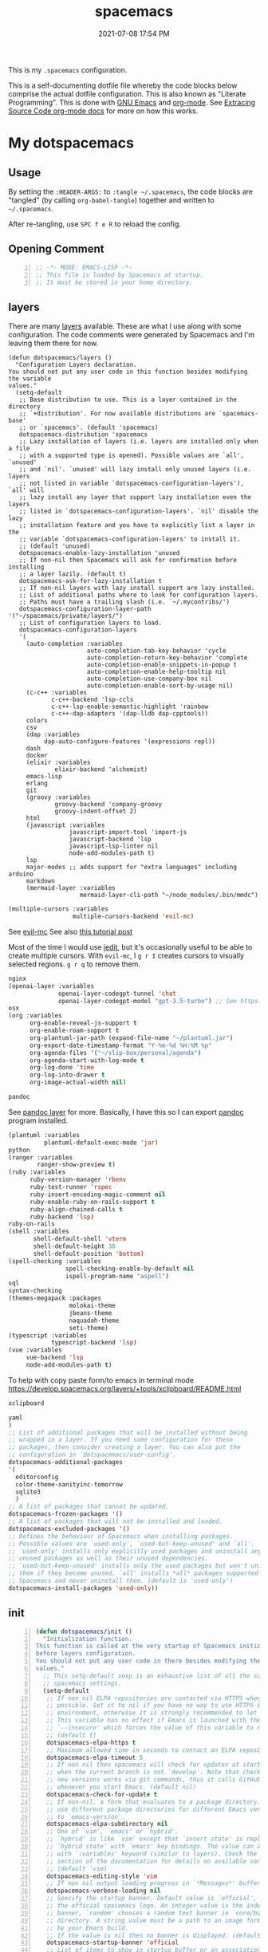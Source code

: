 #+title: spacemacs
#+date: 2021-07-08 17:54 PM
#+updated: 2024-11-17 18:03 PM

This is my ~.spacemacs~ configuration.

This is a self-documenting dotfile file whereby the code blocks below
comprise the actual dotfile configuration. This is also known as "Literate
Programming". This is done with [[https://www.gnu.org/software/emacs/][GNU Emacs]] and [[https://orgmode.org/][org-mode]]. See
[[https://orgmode.org/manual/Extracting-Source-Code.html][Extracing Source Code org-mode docs]] for more on how this works.

* My dotspacemacs
  :PROPERTIES:
  :HEADER-ARGS: :tangle ~/.spacemacs
  :END:

** Usage
  By setting the ~:HEADER-ARGS:~ to ~:tangle ~/.spacemacs~, the code blocks are
  "tangled" (by calling ~org-babel-tangle~) together and written to
  ~~/.spacemacs~.

  After re-tangling, use ~SPC f e R~ to reload the config.

** Opening Comment
  #+begin_src emacs-lisp +n
    ;; -*- MODE: EMACS-LISP -*-
    ;; This file is loaded by Spacemacs at startup.
    ;; It must be stored in your home directory.
  #+end_src

** layers
   There are many [[https://develop.spacemacs.org/layers/LAYERS.html][layers]] available. These are what I use along with some
   configuration. The code comments were generated by Spacemacs and I'm leaving
   them there for now.
   #+begin_src emacs-lisp + n
     (defun dotspacemacs/layers ()
       "Configuration Layers declaration.
     You should not put any user code in this function besides modifying the variable
     values."
       (setq-default
        ;; Base distribution to use. This is a layer contained in the directory
        ;; `+distribution'. For now available distributions are `spacemacs-base'
        ;; or `spacemacs'. (default 'spacemacs)
        dotspacemacs-distribution 'spacemacs
        ;; Lazy installation of layers (i.e. layers are installed only when a file
        ;; with a supported type is opened). Possible values are `all', `unused'
        ;; and `nil'. `unused' will lazy install only unused layers (i.e. layers
        ;; not listed in variable `dotspacemacs-configuration-layers'), `all' will
        ;; lazy install any layer that support lazy installation even the layers
        ;; listed in `dotspacemacs-configuration-layers'. `nil' disable the lazy
        ;; installation feature and you have to explicitly list a layer in the
        ;; variable `dotspacemacs-configuration-layers' to install it.
        ;; (default 'unused)
        dotspacemacs-enable-lazy-installation 'unused
        ;; If non-nil then Spacemacs will ask for confirmation before installing
        ;; a layer lazily. (default t)
        dotspacemacs-ask-for-lazy-installation t
        ;; If non-nil layers with lazy install support are lazy installed.
        ;; List of additional paths where to look for configuration layers.
        ;; Paths must have a trailing slash (i.e. `~/.mycontribs/')
        dotspacemacs-configuration-layer-path '("~/spacemacs/private/layers/")
        ;; List of configuration layers to load.
        dotspacemacs-configuration-layers
        '(
          (auto-completion :variables
                           auto-completion-tab-key-behavior 'cycle
                           auto-completion-return-key-behavior 'complete
                           auto-completion-enable-snippets-in-popup t
                           auto-completion-enable-help-tooltip nil
                           auto-completion-use-company-box nil
                           auto-completion-enable-sort-by-usage nil)
          (c-c++ :variables
                 c-c++-backend 'lsp-ccls
                 c-c++-lsp-enable-semantic-highlight 'rainbow
                 c-c++-dap-adapters '(dap-lldb dap-cpptools))
          colors
          csv
          (dap :variables
               dap-auto-configure-features '(expressions repl))
          dash
          docker
          (elixir :variables
                  elixir-backend 'alchemist)
          emacs-lisp
          erlang
          git
          (groovy :variables
                  groovy-backend 'company-groovy
                  groovy-indent-offset 2)
          html
          (javascript :variables
                      javascript-import-tool 'import-js
                      javascript-backend 'lsp
                      javascript-lsp-linter nil
                      node-add-modules-path t)
          lsp
          major-modes ;; adds support for "extra languages" including arduino
          markdown
          (mermaid-layer :variables
                         mermaid-layer-cli-path "~/node_modules/.bin/mmdc")
          #+end_src

          #+begin_src emacs-lisp
          (multiple-cursors :variables
                            multiple-cursors-backend 'evil-mc)
          #+end_src

          See [[https://github.com/gabesoft/evil-mc][evil-mc]]
          See also [[https://practical.li/spacemacs/spacemacs-basics/evil-tools/multiple-cursors.html][this tutorial post]]

          Most of the time I would use [[https://github.com/victorhge/iedit][iedit]], but it's occasionally useful to
          be able to create multiple cursors. With ~evil-mc~, I ~g r I~ creates
          cursors to visually selected regions. ~g r q~ to remove them.

          #+begin_src emacs-lisp
          nginx
          (openai-layer :variables
                        openai-layer-codegpt-tunnel 'chat
                        openai-layer-codegpt-model "gpt-3.5-turbo") ;; See https://github.com/apmiller108/openai-layer
          osx
          (org :variables
                org-enable-reveal-js-support t
                org-enable-roam-support t
                org-plantuml-jar-path (expand-file-name "~/plantuml.jar")
                org-export-date-timestamp-format "Y-%m-%d %H:%M %p"
                org-agenda-files '("~/slip-box/personal/agenda")
                org-agenda-start-with-log-mode t
                org-log-done 'time
                org-log-into-drawer t
                org-image-actual-width nil)
          #+end_src

          #+begin_src emacs-lisp
          pandoc
          #+end_src

          See [[https://develop.spacemacs.org/layers/+tools/pandoc/README.html][pandoc layer]] for more. Basically, I have this so I can export
          [[https://pandoc.org/installing.html][pandoc]] program installed.

          #+begin_src emacs-lisp
            (plantuml :variables
                      plantuml-default-exec-mode 'jar)
            python
            (ranger :variables
                    ranger-show-preview t)
            (ruby :variables
                  ruby-version-manager 'rbenv
                  ruby-test-runner 'rspec
                  ruby-insert-encoding-magic-comment nil
                  ruby-enable-ruby-on-rails-support t
                  ruby-align-chained-calls t
                  ruby-backend 'lsp)
            ruby-on-rails
            (shell :variables
                   shell-default-shell 'vterm
                   shell-default-height 30
                   shell-default-position 'bottom)
            (spell-checking :variables
                            spell-checking-enable-by-default nil
                            ispell-program-name "aspell")
            sql
            syntax-checking
            (themes-megapack :packages
                             molokai-theme
                             jbeans-theme
                             naquadah-theme
                             seti-theme)
            (typescript :variables
                        typescript-backend 'lsp)
            (vue :variables
                 vue-backend 'lsp
                 node-add-modules-path t)
          #+end_src

          To help with copy paste form/to emacs in terminal mode
          https://develop.spacemacs.org/layers/+tools/xclipboard/README.html
          #+begin_src emacs-lisp
            xclipboard
          #+end_src

          #+begin_src emacs-lisp
            yaml
            )
            ;; List of additional packages that will be installed without being
            ;; wrapped in a layer. If you need some configuration for these
            ;; packages, then consider creating a layer. You can also put the
            ;; configuration in `dotspacemacs/user-config'.
            dotspacemacs-additional-packages
            '(
              editorconfig
              color-theme-sanityinc-tomorrow
              sqlite3
              )
            ;; A list of packages that cannot be updated.
            dotspacemacs-frozen-packages '()
            ;; A list of packages that will not be installed and loaded.
            dotspacemacs-excluded-packages '()
            ;; Defines the behaviour of Spacemacs when installing packages.
            ;; Possible values are `used-only', `used-but-keep-unused' and `all'.
            ;; `used-only' installs only explicitly used packages and uninstall any
            ;; unused packages as well as their unused dependencies.
            ;; `used-but-keep-unused' installs only the used packages but won't uninstall
            ;; them if they become unused. `all' installs *all* packages supported by
            ;; Spacemacs and never uninstall them. (default is `used-only')
            dotspacemacs-install-packages 'used-only))
          #+end_src

** init
   #+begin_src emacs-lisp +n
     (defun dotspacemacs/init ()
       "Initialization function.
     This function is called at the very startup of Spacemacs initialization
     before layers configuration.
     You should not put any user code in there besides modifying the variable
     values."
       ;; This setq-default sexp is an exhaustive list of all the supported
       ;; spacemacs settings.
       (setq-default
        ;; If non nil ELPA repositories are contacted via HTTPS whenever it's
        ;; possible. Set it to nil if you have no way to use HTTPS in your
        ;; environment, otherwise it is strongly recommended to let it set to t.
        ;; This variable has no effect if Emacs is launched with the parameter
        ;; `--insecure' which forces the value of this variable to nil.
        ;; (default t)
        dotspacemacs-elpa-https t
        ;; Maximum allowed time in seconds to contact an ELPA repository.
        dotspacemacs-elpa-timeout 5
        ;; If non nil then spacemacs will check for updates at startup
        ;; when the current branch is not `develop'. Note that checking for
        ;; new versions works via git commands, thus it calls GitHub services
        ;; whenever you start Emacs. (default nil)
        dotspacemacs-check-for-update t
        ;; If non-nil, a form that evaluates to a package directory. For example, to
        ;; use different package directories for different Emacs versions, set this
        ;; to `emacs-version'.
        dotspacemacs-elpa-subdirectory nil
        ;; One of `vim', `emacs' or `hybrid'.
        ;; `hybrid' is like `vim' except that `insert state' is replaced by the
        ;; `hybrid state' with `emacs' key bindings. The value can also be a list
        ;; with `:variables' keyword (similar to layers). Check the editing styles
        ;; section of the documentation for details on available variables.
        ;; (default 'vim)
        dotspacemacs-editing-style 'vim
        ;; If non nil output loading progress in `*Messages*' buffer. (default nil)
        dotspacemacs-verbose-loading nil
        ;; Specify the startup banner. Default value is `official', it displays
        ;; the official spacemacs logo. An integer value is the index of text
        ;; banner, `random' chooses a random text banner in `core/banners'
        ;; directory. A string value must be a path to an image format supported
        ;; by your Emacs build.
        ;; If the value is nil then no banner is displayed. (default 'official)
        dotspacemacs-startup-banner 'official
        ;; List of items to show in startup buffer or an association list of
        ;; the form `(list-type . list-size)`. If nil then it is disabled.
        ;; Possible values for list-type are:
        ;; `recents' `bookmarks' `projects' `agenda' `todos'."
        ;; List sizes may be nil, in which case
        ;; `spacemacs-buffer-startup-lists-length' takes effect.
        dotspacemacs-startup-lists '((projects . 7)
                                     (recents . 5))
        ;; True if the home buffer should respond to resize events.
        dotspacemacs-startup-buffer-responsive t
        ;; Default major mode of the scratch buffer (default `text-mode')
        dotspacemacs-scratch-mode 'text-mode
        ;; List of themes, the first of the list is loaded when spacemacs starts.
        ;; Press <SPC> T n to cycle to the next theme in the list (works great
        ;; with 2 themes variants, one dark and one light)
        dotspacemacs-themes '(spacemacs-dark)
        ;; If non nil the cursor color matches the state color in GUI Emacs.
        dotspacemacs-colorize-cursor-according-to-state t
        ;; Default font, or prioritized list of fonts. `powerline-scale' allows to
        ;; quickly tweak the mode-line size to make separators look not too crappy.
        dotspacemacs-default-font '(("Menlo"
                                    :size 14
                                    :weight normal
                                    :width normal
                                    :powerline-offset: 2
                                    :powerline-scale 1.1)
                                    ("Fira Code"
                                     :size 14
                                     :weight normal
                                     :width normal
                                     :powerline-offset: 2
                                     :powerline-scale 1.1))
        ;; The leader key
        dotspacemacs-leader-key "SPC"
        ;; The key used for Emacs commands (M-x) (after pressing on the leader key).
        ;; (default "SPC")
        dotspacemacs-emacs-command-key "SPC"
        ;; The key used for Vim Ex commands (default ":")
        dotspacemacs-ex-command-key ":"
        ;; The leader key accessible in `emacs state' and `insert state'
        ;; (default "M-m")
        dotspacemacs-emacs-leader-key "M-m"
        ;; Major mode leader key is a shortcut key which is the equivalent of
        ;; pressing `<leader> m`. Set it to `nil` to disable it. (default ",")
        dotspacemacs-major-mode-leader-key ","
        ;; Major mode leader key accessible in `emacs state' and `insert state'.
        ;; (default "C-M-m")
        dotspacemacs-major-mode-emacs-leader-key "C-M-m"
        ;; These variables control whether separate commands are bound in the GUI to
        ;; the key pairs C-i, TAB and C-m, RET.
        ;; Setting it to a non-nil value, allows for separate commands under <C-i>
        ;; and TAB or <C-m> and RET.
        ;; In the terminal, these pairs are generally indistinguishable, so this only
        ;; works in the GUI. (default nil)
        dotspacemacs-distinguish-gui-tab nil
        ;; If non nil `Y' is remapped to `y$' in Evil states. (default nil)
        dotspacemacs-remap-Y-to-y$ nil
        ;; If non-nil, the shift mappings `<' and `>' retain visual state if used
        ;; there. (default t)
        dotspacemacs-retain-visual-state-on-shift t
        ;; If non-nil, J and K move lines up and down when in visual mode.
        ;; (default nil)
        dotspacemacs-visual-line-move-text nil
        ;; If non nil, inverse the meaning of `g' in `:substitute' Evil ex-command.
        ;; (default nil)
        dotspacemacs-ex-substitute-global nil
        ;; Name of the default layout (default "Default")
        dotspacemacs-default-layout-name "Default"
        ;; If non nil the default layout name is displayed in the mode-line.
        ;; (default nil)
        dotspacemacs-display-default-layout nil
        ;; If non nil then the last auto saved layouts are resume automatically upon
        ;; start. (default nil)
        dotspacemacs-auto-resume-layouts nil
        ;; Size (in MB) above which spacemacs will prompt to open the large file
        ;; literally to avoid performance issues. Opening a file literally means that
        ;; no major mode or minor modes are active. (default is 1)
        dotspacemacs-large-file-size 1
        ;; Location where to auto-save files. Possible values are `original' to
        ;; auto-save the file in-place, `cache' to auto-save the file to another
        ;; file stored in the cache directory and `nil' to disable auto-saving.
        ;; (default 'cache)
        dotspacemacs-auto-save-file-location 'cache
        ;; Maximum number of rollback slots to keep in the cache. (default 5)
        dotspacemacs-max-rollback-slots 5
        ;; If non nil, `helm' will try to minimize the space it uses. (default nil)
        dotspacemacs-helm-resize nil
        ;; if non nil, the helm header is hidden when there is only one source.
        ;; (default nil)
        dotspacemacs-helm-no-header nil
        ;; define the position to display `helm', options are `bottom', `top',
        ;; `left', or `right'. (default 'bottom)
        dotspacemacs-helm-position 'bottom
        ;; Controls fuzzy matching in helm. If set to `always', force fuzzy matching
        ;; in all non-asynchronous sources. If set to `source', preserve individual
        ;; source settings. Else, disable fuzzy matching in all sources.
        ;; (default 'always)
        dotspacemacs-helm-use-fuzzy 'always
        ;; If non nil the paste micro-state is enabled. When enabled pressing `p`
        ;; several times cycle between the kill ring content. (default nil)
        dotspacemacs-enable-paste-transient-state nil
        ;; Which-key delay in seconds. The which-key buffer is the popup listing
        ;; the commands bound to the current keystroke sequence. (default 0.4)
        dotspacemacs-which-key-delay 0.4
        ;; Which-key frame position. Possible values are `right', `bottom' and
        ;; `right-then-bottom'. right-then-bottom tries to display the frame to the
        ;; right; if there is insufficient space it displays it at the bottom.
        ;; (default 'bottom)
        dotspacemacs-which-key-position 'bottom
        ;; If non nil a progress bar is displayed when spacemacs is loading. This
        ;; may increase the boot time on some systems and emacs builds, set it to
        ;; nil to boost the loading time. (default t)
        dotspacemacs-loading-progress-bar t
        ;; If non nil the frame is fullscreen when Emacs starts up. (default nil)
        ;; (Emacs 24.4+ only)
        dotspacemacs-fullscreen-at-startup nil
        ;; If non nil `spacemacs/toggle-fullscreen' will not use native fullscreen.
        ;; Use to disable fullscreen animations in OSX. (default nil)
        dotspacemacs-fullscreen-use-non-native nil
        ;; If non nil the frame is maximized when Emacs starts up.
        ;; Takes effect only if `dotspacemacs-fullscreen-at-startup' is nil.
        ;; (default nil) (Emacs 24.4+ only)
        dotspacemacs-maximized-at-startup t
        ;; A value from the range (0..100), in increasing opacity, which describes
        ;; the transparency level of a frame when it's active or selected.
        ;; Transparency can be toggled through `toggle-transparency'. (default 90)
        dotspacemacs-active-transparency 90
        ;; A value from the range (0..100), in increasing opacity, which describes
        ;; the transparency level of a frame when it's inactive or deselected.
        ;; Transparency can be toggled through `toggle-transparency'. (default 90)
        dotspacemacs-inactive-transparency 90
        ;; If non nil show the titles of transient states. (default t)
        dotspacemacs-show-transient-state-title t
        ;; If non nil show the color guide hint for transient state keys. (default t)
        dotspacemacs-show-transient-state-color-guide t
        ;; If non nil unicode symbols are displayed in the mode line. (default t)
        dotspacemacs-mode-line-unicode-symbols t
        ;; If non nil smooth scrolling (native-scrolling) is enabled. Smooth
        ;; scrolling overrides the default behavior of Emacs which recenters point
        ;; when it reaches the top or bottom of the screen. (default t)
        dotspacemacs-smooth-scrolling t
        ;; If non nil line numbers are turned on in all `prog-mode' and `text-mode'
        ;; derivatives. If set to `relative', also turns on relative line numbers.
        ;; (default nil)
        dotspacemacs-line-numbers t
        ;; Code folding method. Possible values are `evil' and `origami'.
        ;; (default 'evil)
        dotspacemacs-folding-method 'origami
        ;; If non-nil smartparens-strict-mode will be enabled in programming modes.
        ;; (default nil)
        dotspacemacs-smartparens-strict-mode nil
        ;; If non-nil pressing the closing parenthesis `)' key in insert mode passes
        ;; over any automatically added closing parenthesis, bracket, quote, etc…
        ;; This can be temporary disabled by pressing `C-q' before `)'. (default nil)
        dotspacemacs-smart-closing-parenthesis nil
        ;; Select a scope to highlight delimiters. Possible values are `any',
        ;; `current', `all' or `nil'. Default is `all' (highlight any scope and
        ;; emphasis the current one). (default 'all)
        dotspacemacs-highlight-delimiters 'all
        ;; If non nil, advise quit functions to keep server open when quitting.
        ;; (default nil)
        dotspacemacs-persistent-server nil
        ;; List of search tool executable names. Spacemacs uses the first installed
        ;; tool of the list. Supported tools are `ag', `pt', `ack' and `grep'.
        ;; (default '("rg" "ag" "pt" "ack" "grep"))
        dotspacemacs-search-tools '("rg" "ag" "pt" "ack" "grep")
        ;; The default package repository used if no explicit repository has been
        ;; specified with an installed package.
        ;; Not used for now. (default nil)
        dotspacemacs-default-package-repository nil
        ;; Delete whitespace while saving buffer. Possible values are `all'
        ;; to aggressively delete empty line and long sequences of whitespace,
        ;; `trailing' to delete only the whitespace at end of lines, `changed'to
        ;; delete only whitespace for changed lines or `nil' to disable cleanup.
        ;; (default nil)
        dotspacemacs-whitespace-cleanup nil
        dotspacemacs-mode-line-theme 'spacemacs
        ))
   #+end_src

** user-init
   #+begin_src emacs-lisp +n
     (defun dotspacemacs/user-init ()
       "Initialization function for user code.
     It is called immediately after `dotspacemacs/init', before layer configuration
     executes.
      This function is mostly useful for variables that need to be set
     before packages are loaded. If you are unsure, you should try in setting them in
     `dotspacemacs/user-config' first."
       (setq ns-use-srgb-colorspace nil) ;; fixes the graphic anomaly in the tab bar
       (setq create-lockfiles nil) ;; Disable lockfiles (eg, `.#somefile.cr`)
       (setq helm-split-window-inside-p t) ;; Possible fix for Neotree window bug
       (setq-default flycheck-disabled-checkers '(scss)) ;; disabled checkers
       (setq org-roam-directory "~/slip-box") ;; sets org-roam dir
       (setq custom-file "~/spacemacs/.cache/.custom-settings") ;; place to store emacs custom settings https://github.com/syl20bnr/spacemacs/issues/7891
       (setq dotspacemacs-read-process-output-max (* 1024 1024 2)) ;; 2mb to help with handling LSP server communication
       (setq native-comp-async-report-warnings-errors nil) ;; For emacs28 with native comp so it doesn't spam warnings (can also be silent)
       (setq rbenv-installation-dir "/usr/local/") ;; rbenv location
       )
   #+end_src

** user-env
    #+begin_src emacs-lisp +n
      (defun dotspacemacs/user-env ()
          "Environment variables setup.
        This function defines the environment variables for your Emacs session. By
        default it calls `spacemacs/load-spacemacs-env' which loads the environment
        variables declared in `~/.spacemacs.env' or `~/.spacemacs.d/.spacemacs.env'.
        See the header of this file for more information."
          (spacemacs/load-spacemacs-env)
       )
    #+end_src

** user-config
   #+begin_src emacs-lisp +n
     (defun dotspacemacs/user-config ()
       "Configuration function for user code.
     This function is called at the very end of Spacemacs initialization after
     layers configuration.
     This is the place where most of your configurations should be done. Unless it is
     explicitly specified that a variable should be set before a package is loaded,
     you should place your code here."
    #+end_src
*** Variables
    #+begin_src emacs-lisp

      (setq css-indent-offset 2)
      (setq json-encoding-default-indentation 2)
      (setq javascript-indent-level 2)
      (setq js2-mode-show-strict-warnings nil)
      (setq js-indent-level 2)
      (setq typescript-indent-level 2)
      (setq web-mode-markup-indent-offset 2) ; web-mode: html tag in html file
      (setq web-mode-css-indent-offset 2) ; web-mode: css in html file
      (setq web-mode-code-indent-offset 2) ; web-mode: js code in html file
      (setq web-mode-attr-indent-offset 2)
      (setq sh-basic-offset 2)
      (setq sh-indentation 2)

      (require 'whitespace)
      (setq-default whitespace-style '(face trailing))
      (setq-default whitespace-line-column 80)
      (setq whitespace-global-modes '(not web-mode))

      (set-fontset-font t 'unicode "Apple Color Emoji" nil 'prepend)

      (setq mouse-wheel-scroll-amount '(1 ((shift) . 1))) ;; one line at a time
      (setq mouse-wheel-progressive-speed t) ;; don't accelerate scrolling
      (setq mouse-wheel-follow-mouse 't) ;; scroll window under mouse
      (setq scroll-step 1) ;; keyboard scroll one line at a time

      (setq flycheck-elixir-credo-strict t)

      (setq-default fill-column 80)
      (set-face-foreground 'fill-column-indicator "#274690") ;; face color for display-fill-column-indicator-mode
      (setq fci-rule-color "#274690") ;; color for fci mode

      (setq-default git-magit-status-fullscreen t)
      (setq magit-repository-directories
            '(("~/dev/" . 0) ("~/dev/apps/" . 1) ("~/code/" . 1) ("~/dotfiles/" . 0)))

      ;; Files to open with the OS' default or custom program
      (setq org-file-apps
            '((auto-mode . emacs)
              (directory . emacs)
              ("\\.png\\'" . default)
              ("\\.jpe?g\\'" . default)
              ("\\.mm\\'" . default)
              ("\\.x?html?\\'" . default)
              ("\\.pdf\\'" . default)
              ("\\.docx\\'" . default)))
      ;; Tree-Sitter
      (setq treesit-language-source-alist
         '((bash "https://github.com/tree-sitter/tree-sitter-bash")
           (css "https://github.com/tree-sitter/tree-sitter-css")
           (elisp "https://github.com/Wilfred/tree-sitter-elisp")
           (html "https://github.com/tree-sitter/tree-sitter-html")
           (javascript "https://github.com/tree-sitter/tree-sitter-javascript" "master" "src")
           (json "https://github.com/tree-sitter/tree-sitter-json")
           (markdown "https://github.com/ikatyang/tree-sitter-markdown")
           (org "https://github.com/tree-sitter/tree-sitter-org")
           (ruby "https://github.com/ikatyang/tree-sitter-ruby")
           (scss "https://github.com/ikatyang/tree-sitter-scss")
           (tsx "https://github.com/tree-sitter/tree-sitter-typescript" "master" "tsx/src")
           (typescript "https://github.com/tree-sitter/tree-sitter-typescript" "master" "typescript/src")
           (vue "https://github.com/ikatyang/tree-sitter-vue")
           (yaml "https://github.com/ikatyang/tree-sitter-yaml")))

      ;; Map major modes to TS major modes. Enable this to use TS
      ;; (setq major-mode-remap-alist
      ;;       '((typescript-mode . typescript-ts-mode)))

      ;; Fixes issues when resizing the emacs window in some window managers (ie, MacOS)
      (setq frame-resize-pixelwise t)
    #+end_src
*** Hooks
    #+begin_src emacs-lisp
      (add-hook 'js2-mode-hook
                (lambda ()
                  (spacemacs/toggle-auto-completion-on)))
      (add-hook 'vue-mode-hook
                (lambda ()
                  (flycheck-add-mode 'javascript-eslint 'vue-mode))) ;; Add eslint as a selectable checker in vue-mode
      ;; LSP mode insists on setting lsp as the checker. Fine, but I want to
      ;; also use ruby-rubocop when major mode is ruby-mode.
      (add-hook 'lsp-mode-hook
                (lambda ()
                  (if (eq major-mode 'ruby-mode)
                      (flycheck-add-next-checker 'lsp 'ruby-rubocop)))) 
      (add-hook 'prog-mode-hook
                (lambda ()
                  (display-fill-column-indicator-mode) ;; For 80 char column line
                  (rainbow-mode)
                  (setq display-line-numbers t)))

      (require 'ansi-color)
      (add-hook 'compilation-filter-hook 'ansi-color-compilation-filter) ;; color support compiliation output

      (setq rspec-use-spring-when-possible nil) ;; define this instead in a .dir-locals
      (eval-after-load 'rspec-mode
        ;; Override this function to just use spring if the variable is set and not
        ;; do all this extra checking the see if spring can be used on the host.
        ;; This is problematic for using spring with Docker.
        '(defun rspec-spring-p () rspec-use-spring-when-possible)
        )
       #+end_src
*** Keys
       #+begin_src emacs-lisp
       (spacemacs/declare-prefix "o" "custom")
       (spacemacs/set-leader-keys "on" 'org-roam-node-find)

       (spacemacs/declare-prefix-for-mode 'vue-mode "o" "custom")
       (spacemacs/declare-prefix-for-mode 'js2-mode "o" "custom")

       #+end_src
*** Other settings
       #+begin_src emacs-lisp
       (spacemacs/toggle-highlight-current-line-globally-off) ;; Turns off highlight current line
       (global-visual-line-mode 1) ; wrap line by default
       (add-to-list 'auto-mode-alist '("\\.tsx\\'" . typescript-mode))
       (add-to-list 'auto-mode-alist '("\\.json\\.erb\\'" . json-mode))
       (custom-set-faces
        '(company-tooltip-common
          ((t (:inherit company-tooltip :weight bold :underline nil))))
        '(company-tooltip-common-selection
          ((t (:inherit company-tooltip-selection :weight bold :underline nil)))))
#+end_src
*** load-path
    Folder for custom pacakages like...
    - https://github.com/bazelbuild/emacs-bazel-mode

    Or anything I just want to manually install. You can optionally require them
    as well. Or just eval ~(require 'bazel)~ to load on demand.

    This will add the ~/.emacs.d/lisp~ and all sub directories to the load-path

      #+begin_src emacs-lisp
        (let ((default-directory  "~/.emacs.d/lisp/")) ;; Put custom pacakages here.
          (normal-top-level-add-subdirs-to-load-path))
      #+end_src
*** typescript-mode
    Apply multiple checkers for typescript-mode.
    See https://www.flycheck.org/en/27/_downloads/flycheck.html#Applying-multiple-checkers
    #+begin_src emacs-lisp
      (defun my/setup-typescript-mode-checkers ()
        "Adds eslint as the next flycheck checker to lsp"
        (interactive)
        (flycheck-add-next-checker 'lsp '(warning . javascript-eslint)))

      (spacemacs/set-leader-keys-for-major-mode 'typescript-mode "oc" 'my/setup-typescript-mode-checkers)
    #+end_src
*** org-mode
    With pandoc, I can use ~ox-gfm~ to export org files to GitHub Flavor Markdown
    #+begin_src emacs-lisp
      (eval-after-load "org"
        '(require 'ox-gfm nil t))
    #+end_src


    - Automatically set the ~#+updated:~ file property before save.
    - Hide bold, italics and code markers
    - Turn off underline ellipsis. It looks weird.
    - Auto wrap text.
    - Spell check my org notes.
    #+begin_src emacs-lisp
      (add-hook 'org-mode-hook
                (lambda ()
                  (setq-local time-stamp-active t
                              time-stamp-start "#\\+updated: [ \t]*"
                              time-stamp-end "$"
                              time-stamp-format "%Y-%m-%d %H:%M %p"
                              org-hide-emphasis-markers t)
                  (add-hook 'before-save-hook 'time-stamp nil 'local)
                  (set-face-underline 'org-ellipsis nil)
                  (auto-fill-mode 1)
                  (spacemacs/toggle-spelling-checking-on)
                  (display-fill-column-indicator-mode)
                  (turn-on-smartparens-mode)))
    #+end_src

*** org-roam
   ~org-roam-directory~ set in ~user-init~ function. See
   https://github.com/syl20bnr/spacemacs/issues/14477#issuecomment-815164427

   The capture templates map to different directories most of which are backed
   by different git repos. Some are public, some are not.

   #+begin_src emacs-lisp
     (setq org-roam-db-location "~/slip-box/db/org-roam.db")
     (setq org-roam-tag-sources '(prop vanilla))
     (setq org-roam-capture-templates
           '(("d" "default" plain "%?"
              :target (file+head "%<%Y%m%d%H%M%S>-${slug}.org"
                                "#+title: ${title}\n#+date: %<%Y-%m-%d %H:%M %p>\n#+updated: \n")
              :unnarrowed t)
             ("c" "cmm" plain "%?"
              :target (file+head "cmm/%<%Y%m%d%H%M%S>-${slug}.org"
                               "#+title: ${title}\n")
              :unnarrowed t)
             ("p" "personal" plain "%?"
              :target (file+head "personal/%<%Y%m%d%H%M%S>-${slug}.org"
                               "#+title: ${title}\n#+date: %<%Y-%m-%d %H:%M %p>\n#+updated: \n")
              :unnarrowed t)
             ("l" "local" plain "%?"
              :target (file+head "local/%<%Y%m%d%H%M%S>-${slug}.org"
                                 "#+title: ${title}\n")
              :unnarrowed t)))
     (setq org-roam-node-display-template
           (concat "${title:*} " (propertize "${tags:10}" 'face 'org-tag)))
   #+end_src

*** dap-mode helper functions
    See also [[https://notes.alex-miller.co/20200605164846-dap-mode/][my dap-mode notes]].

    Automatically open ~dap-hydra~ when a breakpoint is triggered.
    (Commenting this out for now...not sure I really like this)
    #+begin_src emacs-lisp +n
      ;; (add-hook 'dap-stopped-hook' (lambda (arg) (call-interactively #'dap-hydra)))
    #+end_src

    Some projects I work on need special configurations. I declare a couple
    variables here that can optionally be set in a [[https://www.gnu.org/software/emacs/manual/html_node/emacs/Directory-Variables.html][.dir-locals.el]] file.

    #+begin_src emacs-lisp +n
      (defvar my/dap-debug-url nil)
      (defvar my/dap-debug-project-root nil)
    #+end_src

    This is a thing because some projects I work on have SPA client(s) in the
    same repo as the server backend API, in their own folders. In such cases, I
    use a [[https://www.gnu.org/software/emacs/manual/html_node/emacs/Directory-Variables.html][.dir-locals.el]] file in the root of each client app to set the
    ~my/dap-debug-project-root~ variable. That way I have accurate paths to the
    source map files. So, this is a helper function used in the code below.

    #+begin_src emacs-lisp +n
      (defun my/dap-debug-determine-project-root ()
        (or my/dap-debug-project-root (projectile-project-root)))

    #+end_src

**** Chrome browser debug configuration
     Setting up the links to source map files is a pain in the arse, but so far
     this worked for me.
     #+begin_src emacs-lisp +n
       (spacemacs/set-leader-keys-for-major-mode 'js2-mode "od" 'my/dap-debug-chrome)
       (spacemacs/set-leader-keys-for-major-mode 'vue-mode "od" 'my/dap-debug-chrome)

       (defun my/dap-debug-chrome ()
         (interactive)
         (require 'dap-chrome)
         (dap-debug (list :type "chrome"
                          :cwd (or my/dap-debug-project-root (projectile-project-root))
                          :mode "url"
                          :request "launch"
                          :userDataDir: nil
                          :localRoot (my/dap-debug-determine-project-root)
                          :remoteRoot (concat my/dap-debug-url "v2/")
                          :webRoot (my/dap-debug-determine-project-root)
                          :url (or my/dap-debug-url "http://localhost:8080")
                          :name "Chrome Javascript Debug Config")))
     #+end_src
**** Mocha test runner debug configuration
     #+begin_src emacs-lisp
       (spacemacs/set-leader-keys-for-major-mode 'js2-mode "om" 'my/dap-debug-mocha-vue)
       (spacemacs/set-leader-keys-for-major-mode 'typescript-mode "om" 'my/dap-debug-mocha-vue)

       (defun my/dap-debug-mocha-vue ()
         (interactive)
         (require 'dap-node)
         (dap-debug (list :type "node"
                          :request "launch"
                          :console "internalConsole"
                          :env (list :NODE_ENV "test")
                          :cwd (or my/dap-debug-project-root (projectile-project-root))
                          :program (concat (my/dap-debug-determine-project-root) "node_modules/@vue/cli-service/bin/vue-cli-service.js")
                          :args (list "test:unit" "--inspect-brk" "--watch" "--timeout" "999999" "--include" "tests/setup.js" (buffer-file-name))
                          :port 9229
                          :name "Node Mocha Current File")))
     #+end_src

**** Vitest unit tests
     This kills the previous test run buffers if they exist, otherwise they just
     stack up. See [[https://www.gnu.org/software/emacs/manual/html_node/cl/Loop-Examples.html][loop examples]]. Then it runs dap-debug with a configuration
     for running vitest. Output is displayed in a small buffer at the bottom.

     This is broken. Dap-mode doesn't yet support the newest VSCode debugging
     tools. https://github.com/emacs-lsp/dap-mode/pull/736.
     #+begin_src emacs-lisp
       (spacemacs/set-leader-keys-for-major-mode 'js2-mode "ov" 'my/dap-debug-vitest)
       (spacemacs/set-leader-keys-for-major-mode 'typescript-mode "ov" 'my/dap-debug-vitest)

       (defun my/dap-debug-vitest ()
         (interactive)
         (require 'dap-node)
         (require 'cl-lib)
         (cl-loop for buffer in (buffer-list)
            when (string-prefix-p "*Vitest Current File" (buffer-name buffer))
            do (kill-buffer buffer))
         (dap-debug (list :type "node"
                          :request "launch"
                          :console "integratedTerminal"
                          :autoAttachChildProcesses t
                          :smartStep t
                          :cwd (or my/dap-debug-project-root (projectile-project-root))
                          :program (concat (my/dap-debug-determine-project-root) "node_modules/vitest/vitest.mjs")
                          :args (list "run" (file-relative-name buffer-file-name my/dap-debug-project-root))
                          :port 9229
                          :name "Vitest Current File")))
     #+end_src
*** Running Vitest tests
    If ~my/run-js-tests-in-docker~ is specified in the project's ~.dir-locals.el~
    (or wherever), delegate the test run to it, otherwise run it locally.

    #+begin_src emacs-lisp +n
      (spacemacs/set-leader-keys-for-major-mode 'js2-mode "ot" 'my/run-current-vuejs-unit-test)
      (spacemacs/set-leader-keys-for-major-mode 'typescript-mode "ot" 'my/run-current-vuejs-unit-test)

      (defun my/run-current-vuejs-unit-test ()
        (interactive)
        (compile
         (concat
          (cond (my/run-js-tests-in-docker
                 (concat "docker exec " my/docker-container-name " ./node_modules/vitest/vitest.mjs "))
                (t
                 (concat "cd " (my/dap-debug-determine-project-root) " && " "./node_modules/vitest/vitest.mjs ")))
          "run "
          (file-relative-name buffer-file-name my/dap-debug-project-root))
          t))
    #+end_src
*** Open project file in VScode
    Open file in VScode using the projectile project root as the folder (ie,
    where a .vscode directory lives). I use this where I need to debug node
    applications since dap-mode doesn't work at the moment.
    #+begin_src emacs-lisp
      (defun my/open-in-code ()
        (interactive)
        (call-process-shell-command (concat "code " "-a " (projectile-project-root) " " buffer-file-name) nil 0))
    #+end_src
*** Super highlighting
    My default visual select (region) highlight is kind of light and hard to see in
    bright rooms. This makes it very visible.


    #+begin_src emacs-lisp +n
      (spacemacs/set-leader-keys "oh" 'my/super-highlight-region)

      (defun my/super-highlight-region ()
        "Darken the region and lighten the selected text"
        (interactive)
        (set-face-attribute 'region nil :background "#666" :foreground "#ffffff"))
    #+end_src
*** Fill region
    Key binding to wrap text.
    #+begin_src emacs-lisp +n
      (spacemacs/set-leader-keys "of" 'fill-region)
    #+end_src

    Unfilling is useful. This comes from the [[https://www.emacswiki.org/emacs/UnfillRegion][Emacs Wiki]].
    #+begin_src emacs-lisp
      (defun unfill-region (beg end)
        "Unfill the region, joining text paragraphs into a single
          logical line.  This is useful, e.g., for use with
          `visual-line-mode'."
        (interactive "*r")
        (let ((fill-column (point-max)))
          (fill-region beg end)))

      (spacemacs/set-leader-keys "ou" 'unfill-region)
    #+end_src

*** Eslint fix up
    Calls the project's eslint binary to fix up the current buffer.
    #+begin_src emacs-lisp
      (spacemacs/set-leader-keys-for-major-mode 'js2-mode "oe" 'my/eslint-fix)
      (spacemacs/set-leader-keys-for-major-mode 'vue-mode "oe" 'my/eslint-fix)
      (spacemacs/set-leader-keys-for-major-mode 'typescript-mode "oe" 'my/eslint-fix)

      (defun my/eslint-fix ()
        (interactive)
        (shell-command
         (concat (my/dap-debug-determine-project-root) "node_modules/.bin/eslint --fix " (buffer-file-name))))
    #+end_src
*** Eslint check
    #+begin_src emacs-lisp
      (spacemacs/set-leader-keys-for-major-mode 'vue-mode "ol" 'my/eslint-check-buffer)
      (spacemacs/set-leader-keys-for-major-mode 'js2-mode "ol" 'my/eslint-check-buffer)

      (defun my/eslint-check-buffer ()
        "run eslint on current buffer"
        (interactive)
        (compile
         (concat
          (my/dap-debug-determine-project-root)
          "node_modules/.bin/eslint "
          (buffer-file-name))
         t))
    #+end_src
*** RSpec tests in Kubernetes cluster
    This depends on having ~kubectl~ cli utility installed and the following
    variables defined (preferably in a ~.dir-locals.el~)
    - ~my/kube-namespace~
    - ~my/kube-container~
    - ~my/dap-debug-project-root~
    - ~rspec-use-spring-when-possible~

    It's a little silly. This kinda re-implements some of what [[https://github.com/pezra/rspec-mode/blob/master/rspec-mode.el][rspec-mode]]
    already does, albeit in a simpler way.

    TODO: add --only-failures

    #+begin_src emacs-lisp
      (spacemacs/set-leader-keys-for-major-mode 'ruby-mode "ob" 'my/rspec-verify-k8s)
      (spacemacs/set-leader-keys-for-major-mode 'ruby-mode "or" 'my/rspec-rerun-k8s)
      (spacemacs/set-leader-keys-for-major-mode 'ruby-mode "ot" 'my/rspec-verify-single-k8s)

      (defvar my/rspec-last-command nil)

      (defun my/rspec-k8s-cmd (file options)
        (setq my/rspec-last-command
          (concat "kubectl exec -it $(kubectl get pods -o=jsonpath='{range .items..metadata}{.name}{\"\\n\"}{end}' -n "
                  my/kube-namespace
                  " | fgrep --color=never "
                  my/kube-container
                  " | head -n1) -n "
                  my/kube-namespace
                  " -- bash -c 'bundle exec "
                  (if rspec-use-spring-when-possible
                      "spring "
                      "")
                  "rspec "
                  file
                  "'"))
        my/rspec-last-command)

      (defun my/rspec-verify-k8s ()
        "Run the specs in the current buffer"
        (interactive)
        (compile
         (my/rspec-k8s-cmd (file-relative-name buffer-file-name my/dap-debug-project-root) "")
         t))

      (defun my/rspec-verify-single-k8s ()
        "Run the specs at point in the current buffer"
        (interactive)
        (compile
         (my/rspec-k8s-cmd
          (concat (file-relative-name buffer-file-name my/dap-debug-project-root)
                  ":"
                  (number-to-string (line-number-at-pos)))
          "")
         t))

      (defun my/rspec-rerun-k8s ()
        "Re-run the last RSpec command"
        (interactive)
        (if (not my/rspec-last-command)
            (error "No last command to run")
          (compile my/rspec-last-command t))
        )
    #+end_src
*** Vue
    This is forces lsp-mode to find typescript where it should be
    #+begin_src emacs-lisp
      ;; https://github.com/emacs-lsp/lsp-mode/issues/4313#issuecomment-2051461893
      (with-eval-after-load 'lsp-volar
        (lsp-dependency 'typescript
                        '(:npm :package "typescript"
                              :path "tsserver")))
    #+end_src
*** End of ~user-config~ function
#+begin_src emacs-lisp
)
#+end_src
